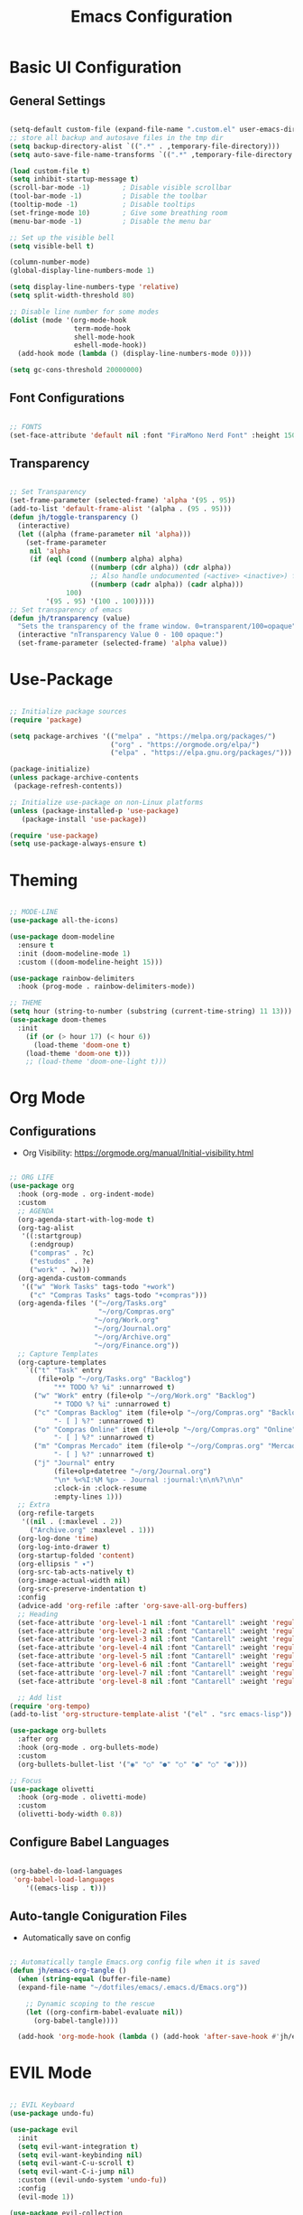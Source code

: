 #+TITLE: Emacs Configuration
#+PROPERTY: header-args:emacs-lisp :tangle ./init.el :mkdirp yes

* Basic UI Configuration
** General Settings

#+begin_src emacs-lisp

  (setq-default custom-file (expand-file-name ".custom.el" user-emacs-directory))
  ;; store all backup and autosave files in the tmp dir
  (setq backup-directory-alist `((".*" . ,temporary-file-directory)))
  (setq auto-save-file-name-transforms `((".*" ,temporary-file-directory t)))

  (load custom-file t)
  (setq inhibit-startup-message t)
  (scroll-bar-mode -1)        ; Disable visible scrollbar
  (tool-bar-mode -1)          ; Disable the toolbar
  (tooltip-mode -1)           ; Disable tooltips
  (set-fringe-mode 10)        ; Give some breathing room
  (menu-bar-mode -1)          ; Disable the menu bar

  ;; Set up the visible bell
  (setq visible-bell t)

  (column-number-mode)
  (global-display-line-numbers-mode 1)

  (setq display-line-numbers-type 'relative)
  (setq split-width-threshold 80)

  ;; Disable line number for some modes
  (dolist (mode '(org-mode-hook
                  term-mode-hook
                  shell-mode-hook
                  eshell-mode-hook))
    (add-hook mode (lambda () (display-line-numbers-mode 0))))

  (setq gc-cons-threshold 20000000)

#+end_src

** Font Configurations

#+begin_src emacs-lisp

  ;; FONTS
  (set-face-attribute 'default nil :font "FiraMono Nerd Font" :height 150)

#+end_src

** Transparency
#+begin_src emacs-lisp

  ;; Set Transparency
  (set-frame-parameter (selected-frame) 'alpha '(95 . 95))
  (add-to-list 'default-frame-alist '(alpha . (95 . 95)))
  (defun jh/toggle-transparency ()
    (interactive)
    (let ((alpha (frame-parameter nil 'alpha)))
      (set-frame-parameter
       nil 'alpha
       (if (eql (cond ((numberp alpha) alpha)
                      ((numberp (cdr alpha)) (cdr alpha))
                      ;; Also handle undocumented (<active> <inactive>) form.
                      ((numberp (cadr alpha)) (cadr alpha)))
                100)
           '(95 . 95) '(100 . 100)))))
  ;; Set transparency of emacs
  (defun jh/transparency (value)
    "Sets the transparency of the frame window. 0=transparent/100=opaque"
    (interactive "nTransparency Value 0 - 100 opaque:")
    (set-frame-parameter (selected-frame) 'alpha value))
#+end_src

* Use-Package

#+begin_src emacs-lisp

  ;; Initialize package sources
  (require 'package)

  (setq package-archives '(("melpa" . "https://melpa.org/packages/")
                           ("org" . "https://orgmode.org/elpa/")
                           ("elpa" . "https://elpa.gnu.org/packages/")))

  (package-initialize)
  (unless package-archive-contents
   (package-refresh-contents))

  ;; Initialize use-package on non-Linux platforms
  (unless (package-installed-p 'use-package)
     (package-install 'use-package))

  (require 'use-package)
  (setq use-package-always-ensure t)

#+end_src

* Theming

#+begin_src emacs-lisp

  ;; MODE-LINE
  (use-package all-the-icons)

  (use-package doom-modeline
    :ensure t
    :init (doom-modeline-mode 1)
    :custom ((doom-modeline-height 15)))

  (use-package rainbow-delimiters
    :hook (prog-mode . rainbow-delimiters-mode))

  ;; THEME
  (setq hour (string-to-number (substring (current-time-string) 11 13)))
  (use-package doom-themes
    :init
      (if (or (> hour 17) (< hour 6))
        (load-theme 'doom-one t)
      (load-theme 'doom-one t)))
      ;; (load-theme 'doom-one-light t)))

#+end_src

* Org Mode
** Configurations

- Org Visibility: https://orgmode.org/manual/Initial-visibility.html

#+begin_src emacs-lisp

  ;; ORG LIFE
  (use-package org
    :hook (org-mode . org-indent-mode)
    :custom
    ;; AGENDA
    (org-agenda-start-with-log-mode t)
    (org-tag-alist
     '((:startgroup)
       (:endgroup)
       ("compras" . ?c)
       ("estudos" . ?e)
       ("work" . ?w)))
    (org-agenda-custom-commands
     '(("w" "Work Tasks" tags-todo "+work")
       ("c" "Compras Tasks" tags-todo "+compras")))
    (org-agenda-files '("~/org/Tasks.org"
                        "~/org/Compras.org"
                       "~/org/Work.org"
                       "~/org/Journal.org"
                       "~/org/Archive.org"
                       "~/org/Finance.org"))
    ;; Capture Templates
    (org-capture-templates
      `(("t" "Task" entry
         (file+olp "~/org/Tasks.org" "Backlog")
             "** TODO %? %i" :unnarrowed t)
        ("w" "Work" entry (file+olp "~/org/Work.org" "Backlog")
             "* TODO %? %i" :unnarrowed t)
        ("c" "Compras Backlog" item (file+olp "~/org/Compras.org" "Backlog")
             "- [ ] %?" :unnarrowed t)
        ("o" "Compras Online" item (file+olp "~/org/Compras.org" "Online")
             "- [ ] %?" :unnarrowed t)
        ("m" "Compras Mercado" item (file+olp "~/org/Compras.org" "Mercado")
             "- [ ] %?" :unnarrowed t)
        ("j" "Journal" entry
             (file+olp+datetree "~/org/Journal.org")
             "\n* %<%I:%M %p> - Journal :journal:\n\n%?\n\n"
             :clock-in :clock-resume
             :empty-lines 1)))
    ;; Extra
    (org-refile-targets
     '((nil . (:maxlevel . 2))
       ("Archive.org" :maxlevel . 1)))
    (org-log-done 'time)
    (org-log-into-drawer t)
    (org-startup-folded 'content)
    (org-ellipsis " ▾")
    (org-src-tab-acts-natively t)
    (org-image-actual-width nil)
    (org-src-preserve-indentation t)
    :config
    (advice-add 'org-refile :after 'org-save-all-org-buffers)
    ;; Heading
    (set-face-attribute 'org-level-1 nil :font "Cantarell" :weight 'regular :height 1.20)
    (set-face-attribute 'org-level-2 nil :font "Cantarell" :weight 'regular :height 1.18)
    (set-face-attribute 'org-level-3 nil :font "Cantarell" :weight 'regular :height 1.16)
    (set-face-attribute 'org-level-4 nil :font "Cantarell" :weight 'regular :height 1.14)
    (set-face-attribute 'org-level-5 nil :font "Cantarell" :weight 'regular :height 1.12)
    (set-face-attribute 'org-level-6 nil :font "Cantarell" :weight 'regular :height 1.10)
    (set-face-attribute 'org-level-7 nil :font "Cantarell" :weight 'regular :height 1.08)
    (set-face-attribute 'org-level-8 nil :font "Cantarell" :weight 'regular :height 1.06))

    ;; Add list
  (require 'org-tempo)
  (add-to-list 'org-structure-template-alist '("el" . "src emacs-lisp"))

  (use-package org-bullets
    :after org
    :hook (org-mode . org-bullets-mode)
    :custom
    (org-bullets-bullet-list '("◉" "○" "●" "○" "●" "○" "●")))

  ;; Focus
  (use-package olivetti
    :hook (org-mode . olivetti-mode)
    :custom
    (olivetti-body-width 0.8))

#+end_src

** Configure Babel Languages
#+begin_src emacs-lisp

  (org-babel-do-load-languages
   'org-babel-load-languages
      '((emacs-lisp . t)))

#+end_src

** Auto-tangle Coniguration Files
- Automatically save on config
#+begin_src emacs-lisp

  ;; Automatically tangle Emacs.org config file when it is saved
  (defun jh/emacs-org-tangle ()
    (when (string-equal (buffer-file-name)
    (expand-file-name "~/dotfiles/emacs/.emacs.d/Emacs.org"))

      ;; Dynamic scoping to the rescue
      (let ((org-confirm-babel-evaluate nil))
        (org-babel-tangle))))
      
    (add-hook 'org-mode-hook (lambda () (add-hook 'after-save-hook #'jh/emacs-org-tangle)))

#+end_src

* EVIL Mode

#+begin_src emacs-lisp

  ;; EVIL Keyboard
  (use-package undo-fu)

  (use-package evil
    :init
    (setq evil-want-integration t)
    (setq evil-want-keybinding nil)
    (setq evil-want-C-u-scroll t)
    (setq evil-want-C-i-jump nil)
    :custom ((evil-undo-system 'undo-fu))
    :config
    (evil-mode 1))

  (use-package evil-collection
    :after evil
    :config
    (evil-collection-init))

  (define-key evil-insert-state-map "\C-k" nil)
  (define-key evil-ex-completion-map "\C-k" nil)

  (use-package evil-commentary
    :ensure t
    :config
    (evil-commentary-mode 1))

#+end_src

* Counsel Ivy Swiper

#+begin_src emacs-lisp

  (use-package diminish
    :ensure t)

  ;; IVY Completion
  (use-package ivy
    :diminish
    :bind (("C-s" . swiper)
           :map ivy-minibuffer-map
           ("TAB" . ivy-alt-done)	
           ("C-l" . ivy-alt-done)
           ("C-j" . ivy-next-line)
           ("C-k" . ivy-previous-line)
           ("C-d" . ivy-switch-buffer-kill)
           ("S-<return>" . ivy-immediate-done)
           :map ivy-switch-buffer-map
           ("C-j" . ivy-next-line)
           ("C-k" . ivy-previous-line)
           ("C-l" . ivy-done)
           ("C-d" . ivy-switch-buffer-kill)
           :map ivy-reverse-i-search-map
           ("C-j" . ivy-next-line)
           ("C-k" . ivy-previous-line)
           ("C-d" . ivy-reverse-i-search-kill))
    :custom
    (ivy-on-del-error-function #'ignore)
    (ivy-initial-inputs-alist nil)
    :config
    (evil-collection-define-key 'normal 'evil-ex-completion-map
      "C-k" nil
      "C-j" nil)
    (add-to-list 'ivy-ignore-buffers "\\*")
    (setq ivy-re-builders-alist
     '((swiper . ivy--regex-plus)
       (t . ivy--regex-fuzzy)))
    (ivy-mode 1))

  (use-package ivy-rich
    :init
    (ivy-rich-mode 1))

  (use-package ivy-hydra)

  (use-package flx  ;; Improves sorting for fuzzy-matched results
    )
    ;; :defer t
    ;; :init
    ;; (setq ivy-flx-limit 10000))

  (use-package smex
    :defer t)

  (use-package swiper
    :ensure t
    :custom
    (swiper-goto-start-of-match t))

  (use-package counsel
    :ensure t
    :bind (("M-x" . counsel-M-x)
           ("C-x b" . counsel-ibuffer)
           ("C-x C-f" . counsel-find-file)
           :map minibuffer-local-map
           ("C-r" . counsel-minibuffer-history)))

  (use-package counsel-projectile
    :config (counsel-projectile-mode))

#+end_src

* Helpful info

#+begin_src emacs-lisp

  (use-package which-key
    :init (which-key-mode)
    :diminish which-key-mode
    :custom
      (which-key-idle-delay 0.3))

  (use-package helpful
    :custom
    (counsel-describe-function-function #'helpful-callable)
    (counsel-describe-variable-function #'helpful-variable)
    :bind
    ([remap describe-function] . counsel-describe-function)
    ([remap describe-command] . helpful-command)
    ([remap describe-variable] . counsel-describe-variable)
    ([remap describe-key] . helpful-key))


#+end_src

* DIRED
** Configuration

#+begin_src emacs-lisp

    ;; DIRED
    (put 'dired-find-alternate-file 'disabled nil) ; disables warning

    (defun jh/dired-up ()
      (interactive)
      (find-alternate-file ".."))

    (defun kill-dired-buffers ()
      (interactive)
      (mapc (lambda (buffer) 
              (when (eq 'dired-mode (buffer-local-value 'major-mode buffer)) 
                (kill-buffer buffer))) 
            (buffer-list)))

    (use-package dired
      :ensure nil
      :commands (dired dired-jump)
      :bind (("C-c C-j" . dired-jump))
      :custom
      (dired-omit-files "\\`[.]?#\\|\\`[.][.]?\\'\\|^\\..+$")
      (dired-listing-switches "-agho --group-directories-first")
      (dired-dwim-target t)
      :config
      (evil-collection-define-key 'normal 'dired-mode-map
        "h" 'dired-up-directory
        "l" 'dired-open-file
        ;; "h" 'jh/dired-up
        ;; "l" 'dired-find-alternate-file
        "q" 'kill-dired-buffers))
  #+end_src

** Packages

  #+begin_src emacs-lisp

    (use-package dired-subtree)

    (defun jh/dired-hook ()
      (all-the-icons-dired-mode)
      (dired-hide-details-mode))

     (use-package all-the-icons-dired
       :hook (dired-mode . jh/dired-hook))

    (use-package dired-open
      :custom
      (dired-open-extensions '(("png" . "sxiv")
                               ("jpg" . "sxiv")
                               ("pdf" . "zathura")
                               ("mp4" . "mp4")
                               ("mkv" . "mpv"))))
    (use-package dired-x
      :ensure nil
      :custom
      (dired-omit-files "\\`[.]?#\\|\\`[.][.]?\\'\\|^\\..+$")
      (dired-guess-shell-alist-user
       '(("\\.e?ps$" "gv" "xloadimage" "lpr")
         ("\\.chm$" "xchm")
         ("\\.e?ps\\.g?z$" "gunzip -qc * | gv -")
         ("\\.pdf$" "zathura")
         ("\\.flv$" "mpv")
         ("\\.mov$" "mpv")
         ("\\.3gp$" "mpv")
         ("\\.png$" "sxiv")
         ("\\.jpg$" "sxiv")
         ("\\.JPG$" "sxiv")
         ("\\.avi$" "mpv")))
      :config
      (evil-collection-define-key 'normal 'dired-mode-map
        "H" 'dired-omit-mode))

    (use-package dired-ranger)

#+end_src

* PROJECTILE

#+begin_src emacs-lisp

    ;; PROJECTILE
    (use-package projectile
      :diminish projectile-mode
      :config
      (define-key projectile-mode-map (kbd "C-c p") 'projectile-command-map)
      (projectile-mode +1)
      :custom
      (projectile-completion-system 'ivy))

  ;; Copy Path
  (defun jh/copy-file-path ()
    "Put the current file name on the clipboard"
    (interactive)
    (let ((filename (file-relative-name buffer-file-name (projectile-project-root))))
      (when filename
        (kill-new filename)
        (message "Copied buffer file name '%s' to the clipboard." filename))))

#+end_src

* NeoTree
#+begin_src emacs-lisp

  (use-package neotree
    :custom
    (neo-show-hidden-files t)
    (neo-smart-open t))
#+end_src

* MAGIT

#+begin_src emacs-lisp

  ;; MAGIT
  (use-package magit
    :custom
    (magit-display-buffer-function #'magit-display-buffer-same-window-except-diff-v1))

  (defun jh/copy-magit-branch ()
    "Show the current branch in the echo-area and add it to the `kill-ring'."
    (interactive)
    (let ((branch (magit-get-current-branch)))
      (if branch
          (progn (kill-new branch)
                 (message "%s" branch))
        (user-error "There is not current branch"))))

#+end_src

* LANGUAGES 
** LSP

#+begin_src emacs-lisp

  ;; Languages Servers
  (use-package lsp-mode
    :commands (lsp lsp-deferred)
    :hook (js-mode . lsp-deferred)
    :custom
    (lsp-auto-guess-root t)
    (lsp-eldoc-hook nil)
    :init
    (setq lsp-keymap-prefix "C-c l")
    :config
    (lsp-enable-which-key-integration t))

  ;; Company
  (use-package company
    :after lsp-mode
    :hook (lsp-mode . company-mode)
    :bind (:map lsp-mode-map
            ("<tab>" . company-indent-or-complete-common))
    :custom
    (company-minimum-prefix-length 1)
    (company-idle-delay 0.0))

#+end_src

** Haskell

#+begin_src emacs-lisp
(use-package haskell-mode)
#+end_src

** JS
#+begin_src emacs-lisp
  (use-package js
    :custom
    (js-indent-level 2))
#+end_src

** Lua
#+begin_src emacs-lisp
(use-package lua-mode)
#+end_src

* Restclient

#+begin_src emacs-lisp
  (use-package restclient)
  (add-to-list 'auto-mode-alist '("\\.http\\'" . restclient-mode))
  (use-package ob-restclient)
#+end_src

* Terminals

#+begin_src emacs-lisp

  ;; TERM
  (setq term-prompt-regexp ".*@.*]$ *")
  (setq explicit-shell-file-name "bash")

  (use-package vterm
    :commands vterm
    :custom
    (vterm-max-scrollback 10000))

  (defun jh/eshell-hook ()
      (add-hook 'eshell-pre-command-hook 'eshell-save-some-history)
      (add-to-list 'eshell-output-filter-functions 'eshell-truncate-buffer)
      (evil-define-key '(normal insert visual) eshell-mode-map (kbd "C-r") 'counsel-esh-history)
      (evil-define-key '(normal insert visual) eshell-mode-map (kbd "<home>") 'eshell-bol)
      (evil-normalize-keymaps)

      (setq eshell-history-size 10000
            eshell-buffer-maximum-lines 10000
            eshell-hist-ignoredups t
            eshell-scroll-to-bottom-on-input t))

  (use-package eshell
    :hook (eshell-first-time-mode . jh/eshell-hook)
    :config
    (with-eval-after-load 'esh-opt
      (setq eshell-destroy-buffer-when-process-dies t
            eshell-visual-commands '("htop" "bash" "vim"))))

  (use-package shell-pop
    :custom
   (shell-pop-shell-type (quote ("eshell" "*eshell*" (lambda nil (eshell)))))
   (shell-pop-universal-key "M-d")
   :bind
    ("M-1" . (lambda () (interactive)(shell-pop 1)))
    ("M-2" . (lambda () (interactive)(shell-pop 2)))
    ("M-3" . (lambda () (interactive)(shell-pop 3)))
    ("M-4" . (lambda () (interactive)(shell-pop 4)))
    ("M-5" . (lambda () (interactive)(shell-pop 5)))
    ("M-6" . (lambda () (interactive)(shell-pop 6)))
    ("M-7" . (lambda () (interactive)(shell-pop 7)))
    ("M-8" . (lambda () (interactive)(shell-pop 8)))
    ("M-9" . (lambda () (interactive)(shell-pop 9)))
    ("M-0" . (lambda () (interactive)(shell-pop 0)))
   )

#+end_src

* Keybindings
** General

#+begin_src emacs-lisp

  ;; Make ESC quit prompts
  (global-set-key (kbd "<escape>") 'keyboard-escape-quit)
  (global-set-key (kbd "<M-tab>") 'mode-line-other-buffer)

  ;; KEYBINGDS
  (use-package hydra)

  (use-package general
    :config
    (general-create-definer jh/leader-keys
      :keymaps '(normal insert visual emacs)
      :prefix "SPC"
      :global-prefix "C-SPC")

    (jh/leader-keys
    "." '(find-file :which-key "find-file")
    "," '(counsel-projectile-switch-to-buffer :which-key "pj/switch-buffer")
    "SPC" '(counsel-switch-buffer :which-key "cs/switch-buffer")
    ;; Org Agenda
    "a" '(org-agenda :which-key "org-agenda")
    "c" '(org-capture :which-key "org-capture")
    "o" '(:ignore t :which-key "org-agenda")
    "of" '(org-cycle-agenda-files :which-key "agenda-files")
    "ol" '(org-agenda-list :which-key "org-agenda-list")
    ;; Search
    "s" '(:ignore s :which-key "search")
    "sp" '(counsel-projectile-rg :which-key "counsel-projectile-rg")
    "sl" '(browse-url :which-key "open link")
    ;; Simulating C-x
    "x" '(:ignore t :which-key "C-x")
    "xw" '(kill-buffer-and-window :which-key "kill buf/window")
    "xk" '(kill-this-buffer :which-key "kill buffer")
    ;; File Management
    "d" '(:ignore t :which-key "directory")
    "do" '(dired-open-xdg :which-key "open-xdg")
    "dd" '(neotree-toggle :which-key "neotree")
    "dc" '(dired-ranger-copy :which-key "dired-ranger-copy")
    "dp" '(dired-ranger-paste :which-key "dired-ranger-paste")
    "f" '(:ignore t :which-key "File")
    "fd" '(dired-jump :which-key "dired-jump")
    "fr" '(counsel-buffer-or-recentf :which-key "counsel-recent")
    "fp" '(jh/copy-file-path :which-key "copy-file-path")
    ;; Custom toggles
    "t" '(:ignore t :which-key "toggles")
    "to" '(olivetti-mode :which-key "olivetti-mode")
    "tt" '(counsel-load-theme :which-key "Load theme")
    "tb" '(jh/toggle-transparency :which-key "toogl transparency")
    "t1" '(jh/transparency :which-key "% transparency")
    ;; Magit
    "g" '(:ignore t :which-key "magit")
    "gg" '(magit-status :which-key "magit-status")
    "gc" '(jh/copy-magit-branch :which-key "copy-magit-branch")
    ;; Bookmarks
    "m" '(bookmark-map :which-key "bookmarks")
    ;; Projectile
    "p" '(projectile-command-map :which-key "projectile")
    "p SPC" '(counsel-projectile :which-key "cs/find-file")
    "po" '(projectile-switch-open-project :which-key "open projects")
    "pp" '(counsel-projectile-switch-project :which-key "switch-project")
    "pe" '(projectile-run-eshell :which-key "eshell")
    ;; ...
    ))

#+end_src

** Overriding

#+begin_src emacs-lisp
  ;; Org Maps
  (general-define-key
   :states '(normal insert visual emacs)
   :keymaps '(org-mode-map outline-mode-map)
   "M-j" 'org-metadown
   "M-k" 'org-metaup
   "M-J" 'org-shiftmetadown
   "M-K" 'org-shiftmetaup
   ;; ...
   )

  ;; Dired 
  (general-define-key
   :states '(normal insert visual emacs)
   :keymaps '(dired-mode-map)
   "SPC" nil
   )

  ;; Magit Clear SPC
  (general-define-key
   :keymaps '(magit-mode-map magit-blame-read-only-mode-map)
   "SPC" nil
   )

#+end_src

